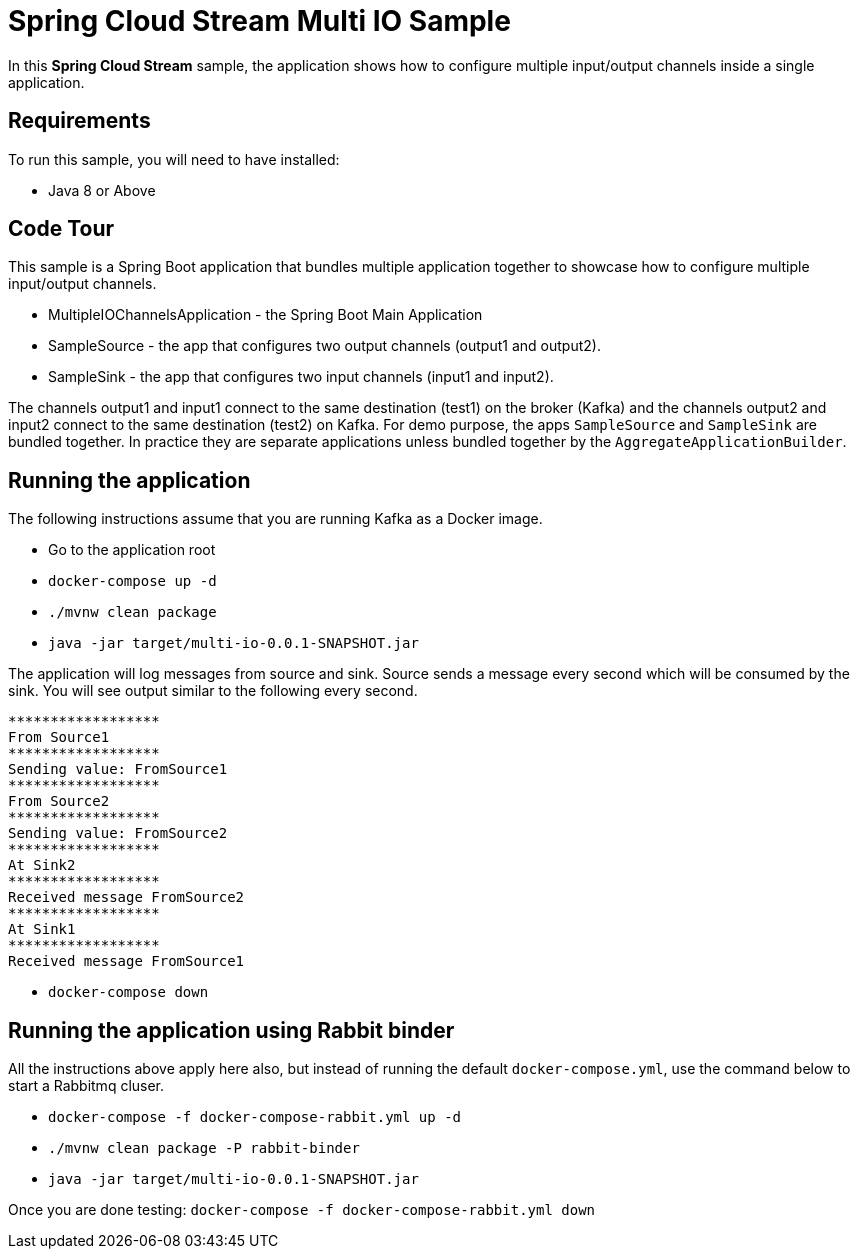 Spring Cloud Stream Multi IO Sample
====================================

In this *Spring Cloud Stream* sample, the application shows how to configure multiple input/output channels inside a single application.

## Requirements

To run this sample, you will need to have installed:

* Java 8 or Above

## Code Tour

This sample is a Spring Boot application that bundles multiple application together to showcase how to configure multiple input/output channels.

* MultipleIOChannelsApplication - the Spring Boot Main Application
* SampleSource - the app that configures two output channels (output1 and output2).
* SampleSink - the app that configures two input channels (input1 and input2).

The channels output1 and input1 connect to the same destination (test1) on the broker (Kafka) and the channels output2 and
input2 connect to the same destination (test2) on Kafka.
For demo purpose, the apps `SampleSource` and `SampleSink` are bundled together.
In practice they are separate applications unless bundled together by the `AggregateApplicationBuilder`.

## Running the application

The following instructions assume that you are running Kafka as a Docker image.

* Go to the application root
* `docker-compose up -d`

* `./mvnw clean package`

* `java -jar target/multi-io-0.0.1-SNAPSHOT.jar`

The application will log messages from source and sink.
Source sends a message every second which will be consumed by the sink.
You will see output similar to the following every second.

```
******************
From Source1
******************
Sending value: FromSource1
******************
From Source2
******************
Sending value: FromSource2
******************
At Sink2
******************
Received message FromSource2
******************
At Sink1
******************
Received message FromSource1
```

* `docker-compose down`

## Running the application using Rabbit binder

All the instructions above apply here also, but instead of running the default `docker-compose.yml`, use the command below to start a Rabbitmq cluser.

* `docker-compose -f docker-compose-rabbit.yml up -d`

* `./mvnw clean package -P rabbit-binder`

* `java -jar target/multi-io-0.0.1-SNAPSHOT.jar`

Once you are done testing: `docker-compose -f docker-compose-rabbit.yml down`


